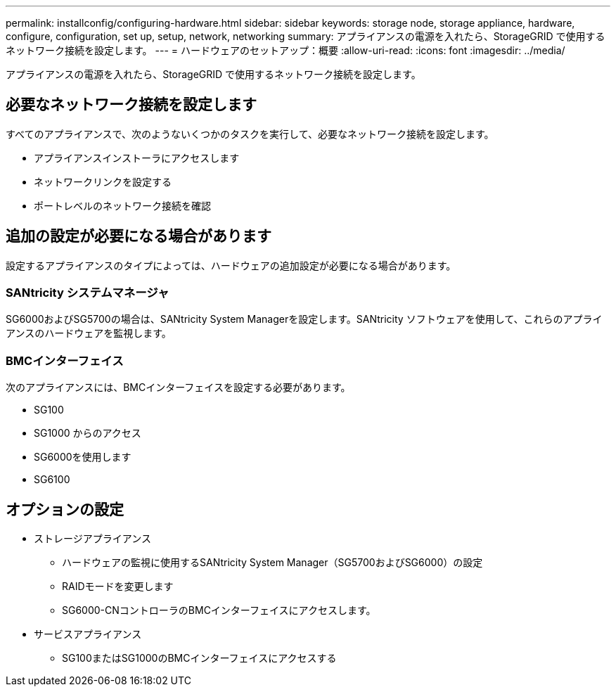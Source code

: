 ---
permalink: installconfig/configuring-hardware.html 
sidebar: sidebar 
keywords: storage node, storage appliance, hardware, configure, configuration, set up, setup, network, networking 
summary: アプライアンスの電源を入れたら、StorageGRID で使用するネットワーク接続を設定します。  
---
= ハードウェアのセットアップ：概要
:allow-uri-read: 
:icons: font
:imagesdir: ../media/


[role="lead"]
アプライアンスの電源を入れたら、StorageGRID で使用するネットワーク接続を設定します。



== 必要なネットワーク接続を設定します

すべてのアプライアンスで、次のようないくつかのタスクを実行して、必要なネットワーク接続を設定します。

* アプライアンスインストーラにアクセスします
* ネットワークリンクを設定する
* ポートレベルのネットワーク接続を確認




== 追加の設定が必要になる場合があります

設定するアプライアンスのタイプによっては、ハードウェアの追加設定が必要になる場合があります。



=== SANtricity システムマネージャ

SG6000およびSG5700の場合は、SANtricity System Managerを設定します。SANtricity ソフトウェアを使用して、これらのアプライアンスのハードウェアを監視します。



=== BMCインターフェイス

次のアプライアンスには、BMCインターフェイスを設定する必要があります。

* SG100
* SG1000 からのアクセス
* SG6000を使用します
* SG6100




== オプションの設定

* ストレージアプライアンス
+
** ハードウェアの監視に使用するSANtricity System Manager（SG5700およびSG6000）の設定
** RAIDモードを変更します
** SG6000-CNコントローラのBMCインターフェイスにアクセスします。


* サービスアプライアンス
+
** SG100またはSG1000のBMCインターフェイスにアクセスする



